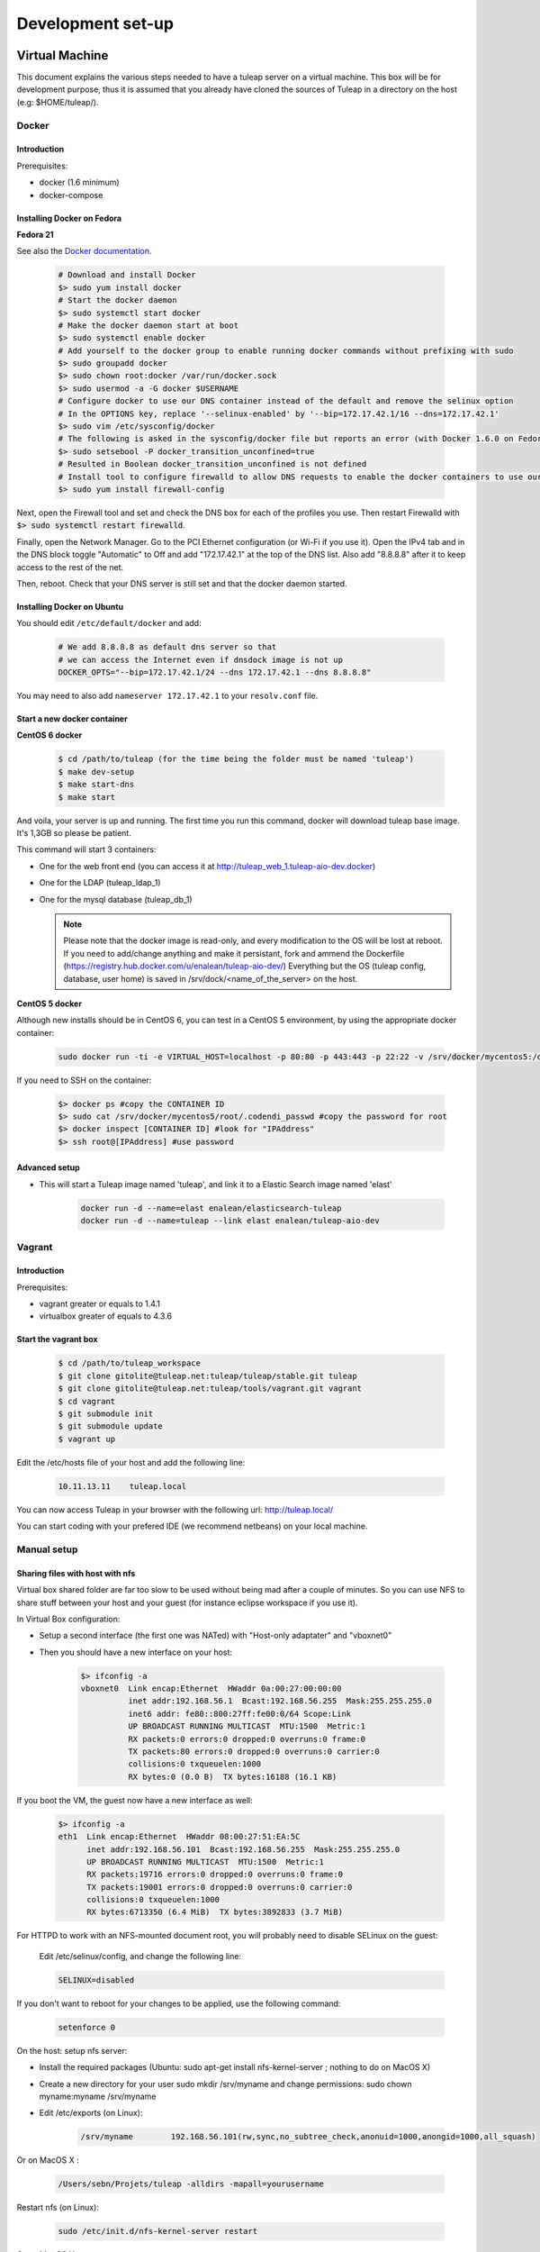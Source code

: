 Development set-up
==================

Virtual Machine
---------------
This document explains the various steps needed to have a tuleap server on a virtual machine. This box will be for development purpose, thus it is assumed that you already have cloned the sources of Tuleap in a directory on the host (e.g: $HOME/tuleap/).

Docker
``````
Introduction
"""""""""""""

Prerequisites:

- docker (1.6 minimum)
- docker-compose

Installing Docker on Fedora
"""""""""""""""""""""""""""

**Fedora 21**

See also the `Docker documentation`_.

.. _Docker documentation: http://docs.docker.com/installation/fedora/

  .. code-block:: bash

    # Download and install Docker
    $> sudo yum install docker
    # Start the docker daemon
    $> sudo systemctl start docker
    # Make the docker daemon start at boot
    $> sudo systemctl enable docker
    # Add yourself to the docker group to enable running docker commands without prefixing with sudo
    $> sudo groupadd docker
    $> sudo chown root:docker /var/run/docker.sock
    $> sudo usermod -a -G docker $USERNAME
    # Configure docker to use our DNS container instead of the default and remove the selinux option
    # In the OPTIONS key, replace '--selinux-enabled' by '--bip=172.17.42.1/16 --dns=172.17.42.1'
    $> sudo vim /etc/sysconfig/docker
    # The following is asked in the sysconfig/docker file but reports an error (with Docker 1.6.0 on Fedora 21)
    $> sudo setsebool -P docker_transition_unconfined=true
    # Resulted in Boolean docker_transition_unconfined is not defined
    # Install tool to configure firewalld to allow DNS requests to enable the docker containers to use our DNS container (otherwise you can access your containers using DNS but they can't use it themselves to link with other containers)
    $> sudo yum install firewall-config

Next, open the Firewall tool and set and check the DNS box for each of the profiles you use. Then restart Firewalld with :code:`$> sudo systemctl restart firewalld`.

Finally, open the Network Manager. Go to the PCI Ethernet configuration (or Wi-Fi if you use it).
Open the IPv4 tab and in the DNS block toggle "Automatic" to Off and add "172.17.42.1" at the top of the DNS list. Also add "8.8.8.8" after it to keep access to the rest of the net.

Then, reboot. Check that your DNS server is still set and that the docker daemon started.

Installing Docker on Ubuntu
"""""""""""""""""""""""""""

You should edit ``/etc/default/docker`` and add:

  .. code-block:: bash

    # We add 8.8.8.8 as default dns server so that
    # we can access the Internet even if dnsdock image is not up
    DOCKER_OPTS="--bip=172.17.42.1/24 --dns 172.17.42.1 --dns 8.8.8.8"

You may need to also add ``nameserver 172.17.42.1`` to your ``resolv.conf`` file.

Start a new docker container
""""""""""""""""""""""""""""

**CentOS 6 docker**

  .. code-block:: bash

    $ cd /path/to/tuleap (for the time being the folder must be named 'tuleap')
    $ make dev-setup
    $ make start-dns
    $ make start

And voila, your server is up and running. The first time you run this command, docker will download tuleap base image. It's 1,3GB so please be patient.

This command will start 3 containers:

* One for the web front end (you can access it at http://tuleap_web_1.tuleap-aio-dev.docker)
* One for the LDAP (tuleap_ldap_1)
* One for the mysql database (tuleap_db_1)

  .. NOTE:: Please note that the docker image is read-only, and every modification to the OS will be lost at reboot.
   If you need to add/change anything and make it persistant, fork and ammend the Dockerfile (https://registry.hub.docker.com/u/enalean/tuleap-aio-dev/)
   Everything but the OS (tuleap config, database, user home) is saved in /srv/dock/<name_of_the_server> on the host.


**CentOS 5 docker**

Although new installs should be in CentOS 6, you can test in a CentOS 5 environment, by using the appropriate docker container:

  .. code-block:: bash

    sudo docker run -ti -e VIRTUAL_HOST=localhost -p 80:80 -p 443:443 -p 22:22 -v /srv/docker/mycentos5:/data enalean/tuleap-aio:centos5


If you need to SSH on the container:

  .. code-block:: bash

    $> docker ps #copy the CONTAINER ID
    $> sudo cat /srv/docker/mycentos5/root/.codendi_passwd #copy the password for root
    $> docker inspect [CONTAINER ID] #look for "IPAddress"
    $> ssh root@[IPAddress] #use password


Advanced setup
""""""""""""""

- This will start a Tuleap image named 'tuleap', and link it to a Elastic Search image named 'elast'

    .. code-block:: bash

      docker run -d --name=elast enalean/elasticsearch-tuleap
      docker run -d --name=tuleap --link elast enalean/tuleap-aio-dev


Vagrant
```````
Introduction
"""""""""""""


Prerequisites:

- vagrant greater or equals to 1.4.1
- virtualbox greater of equals to 4.3.6

Start the vagrant box
"""""""""""""""""""""

  .. code-block:: bash

    $ cd /path/to/tuleap_workspace
    $ git clone gitolite@tuleap.net:tuleap/tuleap/stable.git tuleap
    $ git clone gitolite@tuleap.net:tuleap/tools/vagrant.git vagrant
    $ cd vagrant
    $ git submodule init
    $ git submodule update
    $ vagrant up

Edit the /etc/hosts file of your host and add the following line:

  .. code-block:: bash

    10.11.13.11    tuleap.local

You can now access Tuleap in your browser with the following url: http://tuleap.local/

You can start coding with your prefered IDE (we recommend netbeans) on your local machine.

Manual setup
````````````

Sharing files with host with nfs
"""""""""""""""""""""""""""""""""

Virtual box shared folder are far too slow to be used without being mad after a couple of minutes.
So you can use NFS to share stuff between your host and your guest (for instance eclipse workspace if you use it).

In Virtual Box configuration:

- Setup a second interface (the first one was NATed) with "Host-only adaptater" and "vboxnet0"
- Then you should have a new interface on your host:


    .. code-block:: bash

        $> ifconfig -a
        vboxnet0  Link encap:Ethernet  HWaddr 0a:00:27:00:00:00
                  inet addr:192.168.56.1  Bcast:192.168.56.255  Mask:255.255.255.0
                  inet6 addr: fe80::800:27ff:fe00:0/64 Scope:Link
                  UP BROADCAST RUNNING MULTICAST  MTU:1500  Metric:1
                  RX packets:0 errors:0 dropped:0 overruns:0 frame:0
                  TX packets:80 errors:0 dropped:0 overruns:0 carrier:0
                  collisions:0 txqueuelen:1000
                  RX bytes:0 (0.0 B)  TX bytes:16188 (16.1 KB)

If you boot the VM, the guest now have a new interface as well:

    .. code-block:: bash

        $> ifconfig -a
        eth1  Link encap:Ethernet  HWaddr 08:00:27:51:EA:5C
              inet addr:192.168.56.101  Bcast:192.168.56.255  Mask:255.255.255.0
              UP BROADCAST RUNNING MULTICAST  MTU:1500  Metric:1
              RX packets:19716 errors:0 dropped:0 overruns:0 frame:0
              TX packets:19001 errors:0 dropped:0 overruns:0 carrier:0
              collisions:0 txqueuelen:1000
              RX bytes:6713350 (6.4 MiB)  TX bytes:3892833 (3.7 MiB)

For HTTPD to work with an NFS-mounted document root, you will probably need to disable SELinux on the guest:

    Edit /etc/selinux/config, and change the following line:

    .. code-block:: bash

        SELINUX=disabled

If you don't want to reboot for your changes to be applied, use the following command:

    .. code-block:: bash

        setenforce 0

On the host: setup nfs server:

- Install the required packages (Ubuntu: sudo apt-get install nfs-kernel-server ; nothing to do on MacOS X)
- Create a new directory for your user sudo mkdir /srv/myname and change permissions: sudo chown myname:myname /srv/myname
- Edit /etc/exports (on Linux):

    .. code-block:: bash

        /srv/myname        192.168.56.101(rw,sync,no_subtree_check,anonuid=1000,anongid=1000,all_squash)

Or on MacOS X :

    .. code-block:: bash

        /Users/sebn/Projets/tuleap -alldirs -mapall=yourusername

Restart nfs (on Linux):

    .. code-block:: bash

        sudo /etc/init.d/nfs-kernel-server restart

Or on MacOS X:

    .. code-block:: bash

        sudo nfsd restart

Notes:

    ip address is the one of VM "host-only" interface (eth1 in our example)
    anonuid & anongid refer to the numerical id of your user on the host (myname) you can get them with (id myname)
    anonuid=1000,anongid=1000,all_squash will force all writes on the VM to be remaped as your username on host.

On the guest: setup the nfs client:

You can test with mount 192.168.56.1:/srv/myname /mnt (please note the ip address, the IP associated to vboxnet0 on host).
If it works, unmount (umount /mnt) it and add to /etc/fstab:

    .. code-block:: bash

        192.168.56.1:/srv/myname /mnt/myname    nfs     rw,auto,rw 0 0

And mount it mount /mnt/myname

Now you are ready to use your host files on the client. If you already have a workspace on your homedir, you should move it into the shared area (mv /workspace /srv/myname).

And finally, replace the existing Tuleap install by the development one:

    .. code-block:: bash

        $> cd /usr/share
        $> mv codendi codendi_rpm
        $> ln -s /mnt/myname/workspace/Tuleap codendi
        $> service httpd restart

Sharing files with host with lxc
"""""""""""""""""""""""""""""""""

Note : do these steps on PHP 5.1 lxc virtual machines before run the setup.sh

In the /var/lib/lxc/myLxcVirtualName/config add the line

    .. code-block:: bash

        lxc.mount.entry=/srv/myTuleapDir /var/lib/lxc/myLxcVirtualName/rootfs/mnt none bind  0 0

In order to let your lxc host access the /mnt, get the uid and gid by using the 'll' command, and the original uid and gid by 'id codendiadm' Then:

    .. code-block:: bash

        usermod -u youruid codendiadm
        groupmod -g yourgid codendiadm
        find / -uid yourolduid -exec chown codendiadm {} \;
        find / -gid youroldgid -exec chgrp codendiadm {} \;
        reboot

Git workflow
------------

Development repository is hosted on http://gerrit.tuleap.net

You can checkout either from ssh or http: http://gerrit.tuleap.net/#/admin/projects/tuleap

Alternative repositories
````````````````````````

The reference repository, stable, is "the true master" (ie. it's from this repository that releases are rolled out).

There are mirrors of stable repository available:

- On Github public/anonymous access. Synchronized on every push on master.

Setting up your environment
```````````````````````````

1. configure your local config to rebase when you pull changes locally:

  .. code-block:: bash

    $> git config branch.autosetuprebase always

2. install local hooks:

  .. code-block:: bash

    $> cp .git/hooks/pre-commit.sample .git/hooks/pre-commit
    $> curl -o .git/hooks/commit-msg http://gerrit.tuleap.net/tools/hooks/commit-msg
    $> chmod u+x .git/hooks/commit-msg

3. Configure your gerrit environement

Setup you account (please use the same login name than on tuleap.net) on http://gerrit.tuleap.net and publish your ssh key (not needed if you are using http as transport).

  .. code-block:: bash

    $> git remote add gerrit ssh://USERNAME@gerrit.tuleap.net:29418/tuleap.git

Autoloaders
------------

A certain number of the Tuleap plugins have been fitted with class autoloaders. These autoloaders (where present) are located in

  .. code-block:: bash

        plugins/%plugin name%/include/autoload.php=

These files are auto-generated so please do not edit!

Updating the autoloaders
`````````````````````````

When you add a new class, you need to regenerate the autoloader.php file for the corresponding project.

To do so

* Ensure you have the pear "phpab" extension installed;
* Open a console window and navigate to the root of your tuleap project;

Run the following command from the Tuleap project root.

 .. code-block:: bash

        $ make autoload

Generating a new autoloader file for a plugin
``````````````````````````````````````````````

If you want to add an autoloader to a plugin that does not have one, then you need to follow these steps

* Open a console window and navigate to the root of your tuleap project;
* Edit the AUTOLOADED_PATH variable in the file called "Makefile". Add the location of the source code of the plugin you wish to add an autoload to. E.g the tracker plugin has its source code in plugins/tracker/include so we add that path to the variable.

Run the following command from the Tuleap project root.

.. code-block:: bash

        $ make autoload

This will generate new autoload.php files in each of the locations specified in the AUTOLOADED_PATH variable in the file called "Makefile"

Removing instances of require_once
```````````````````````````````````

There is a tool that will remove all instances of require_once from all files in a given directory.

If you use the tool then you need to check all modifications made by it as it

* Also removes any line containing the text "require" from those files;
* Removes require_once instances even if the file required is in a different plugin that is not covered by autoload.php. E.g. there are files in the tracker plugin that require files in src/common/. These require_once instances should be left in the files.

To use this tool, simply run the following command from the Tuleap project root.

.. code-block:: bash

        $ tools/utils/autoload/generate.sh plugin/%plugin name%/include/

Tip: run a git diff to check all changes made by the tool!

LESS
-----

What's LESS ?
``````````````

LESS files are just extended CSS files. It means you can use variables, functions, operations and more in CSS files very easily. It's fully backward compatible with exiting CSS files (you can rename file.css to file.less, compile file.less and it'll just work).

Please refer to the LESS documentation for more information.

Install Recess in Tuleap environment
`````````````````````````````````````

Download and install NodeJS if needed
""""""""""""""""""""""""""""""""""""""

Download the NodeJS binaries here.

Put the archive wherever you want and extract it:

    .. code-block:: bash

        mv node-v0.10.21-linux-x64.tar.gz /usr/local/src
        cd /usr/local/src
        tar -zxvf node-v0.10.21-linux-x64.tar.gz
        ln -s node-v0.10.21-linux-x64 node

You have to add NodeJS to your path. To do so, edit your profile file. For example, if you use bash:

    .. code-block:: bash

        vi ~/.bash_profile

Add or edit the line containing your PATH definition:

    .. code-block:: bash

        export PATH=$PATH:/usr/local/src/node/bin

Then, if necessary, source your console's profile:

    .. code-block:: bash

        source ~/.bash_profile

Download and install Less using npm if needed
""""""""""""""""""""""""""""""""""""""""""""""

Run this command:

    .. code-block:: bash

        npm install less -g

Check that everything went fine:

    .. code-block:: bash

        lessc -v

Download and install Recess using npm if needed
""""""""""""""""""""""""""""""""""""""""""""""""

Run this command:

    .. code-block:: bash

        npm install recess -g

Check that everything went fine:

    .. code-block:: bash

        recess -v

Compile LESS files
```````````````````

You are now able to compile LESS files. Just go to your tuleap installation directory:

    .. code-block:: bash

        cd /usr/share/codendi

And compile LESS files:

    .. code-block:: bash

        make less

This command will compile all LESS files present in plugin and src directories. One CSS file will be created/updated for each LESS file.

Keep in mind that:

- you have to run make less everytime you edit a LESS file except if you have enabled the dev mode.
- all modifications must be done in LESS file, not in CSS file.

Use the development mode
`````````````````````````

Add EPEL repos if needed
"""""""""""""""""""""""""

    .. code-block:: bash

        wget http://dl.fedoraproject.org/pub/epel/5/x86_64/epel-release-5-4.noarch.rpm
        wget http://rpms.famillecollet.com/enterprise/remi-release-5.rpm
        rpm -Uvh remi-release-5*.rpm epel-release-5*.rpm

Download inotify-tools if needed
""""""""""""""""""""""""""""""""

    .. code-block:: bash

        yum install inotify-tools

Launch the development mode
""""""""""""""""""""""""""""

Launch make less-dev to watch modifications on LESS files. Everytime a LESS file is modified, it will be recompiled automatically.

Just go to your tuleap installation directory:

    .. code-block:: bash

        cd /usr/share/codendi

And launch the development mode:

    .. code-block:: bash

        make less-dev

Use Ctrl+C to quit the development mode

FAQ
````

OMG, there are barely understandable error while compiling less files
""""""""""""""""""""""""""""""""""""""""""""""""""""""""""""""""""""""

    .. code-block:: bash

        [tuleap] make less
        […]
        Compiling /home/nicolas/tuleap/src/www/themes/KASS/css/style.less

        /usr/local/lib/node_modules/recess/node_modules/less/lib/less/parser.js:421
                                throw new(LessError)(e, env);
                                      ^
        [object Object]
        […]

To have more details about the error you can issue the lessc command on the incriminated file:

    .. code-block:: bash

        [tuleap] lessc /home/nicolas/tuleap/src/www/themes/KASS/css/style.less
        NameError: variable @inputHeight is undefined in /home/nicolas/tuleap/src/www/themes/common/css/bootstrap-2.3.2/mixins.less on line 157, column 15:
        156   width: 100%;
        157   min-height: @inputHeight; // Make inputs at least the height of their button counterpart (base line-height + padding + border)
        158   .box-sizing(border-box); // Makes inputs behave like true block-level elements

Debug & profiling
-----------------

You need to collect as much informations about errors and stack traces as possible:

    .. code-block:: bash

        $> yum install php-pecl-xdebug && service httpd restart

Go at the end of the ``/etc/httpd/conf.d/php.conf`` file and modify the latest lines to match:

    .. code-block:: apache

        php_flag display_errors on
        php_flag html_errors on
        php_value error_reporting "6143"

Edit ``/etc/php.d/xdebug.ini`` and add those lines:

    .. code-block:: properties

        ; Enable xdebug extension module
        zend_extension=/usr/lib64/php/modules/xdebug.so

        xdebug.max_nesting_level=200

        xdebug.var_display_max_depth=3
        xdebug.profiler_enable_trigger=1
        xdebug.profiler_output_dir="/mnt/manuel/workspace/cachegrind"
        xdebug.profiler_output_name="cachegrind.out.%s.%r"

How to use it:

- When you add ``XDEBUG_PROFILE=1`` as a request parameter (e.g. ￼``http://..../?stuff&XDEBUG_PROFILE=1``) it will generate a profile info into  ``profiler_output_dir``
- With kcachegrind (on your host) you can analyse the generated trace and find hotspots

Tests
------

We strongly encourage developers to apply TDD. Not only as a test tool but as a design tool.

Run tests
``````````

Tuleap comes with a handy test environment, based on SimpleTest. File organization:

- Core tests (for things in src directory) can be found in tests/simpletest directory with same subdirectory organization (eg. src/common/frs/FRSPackage.class.php tests are in tests/simpletest/common/frs/FRSPackageTest.php).
- Plugins tests are in each plugin tests directory (eg. plugins/tracker/include/Tracker.class.php tests are in plugins/tracker/tests/TrackerTest.php).

To run tests you can either use:

- the web interface available at http://localhost/plugins/tests/ (given localhost is your development server)
- the CLI interface: make tests (at the root of the sources). You can run a file or a directory: php tests/bin/simpletest plugins/docman

Run tests with docker
````````````````````

We have docker images to run unit tests on all environments:

* centos5 + php 5.1: enalean/tuleap-simpletest:c5-php51
* centos6 + php 5.3: enalean/tuleap-simpletest:c6-php53
* centos6 + php 5.4: enalean/tuleap-simpletest:c6-php54
* centos6 + php 5.5: enalean/tuleap-simpletest:c6-php55

Basically, executing tests is as simple as, from root of Tuleap sources:

    .. code-block:: bash

        $> docker run --rm=true -v $PWD:/tuleap enalean/tuleap-simpletest:c6-php54 /tuleap/tests/simpletest /tuleap/tests/integration /tuleap/plugins

If there is only one file or directory you are intrested in:

    .. code-block:: bash

        $> docker run --rm=true -v $PWD:/tuleap enalean/tuleap-simpletest:c6-php53 --nodb /tuleap/tests/simpletest/common/project/ProjectManagerTest.php

Please note the --nodb switch, it allows a faster start when there is no DB involved.



REST tests
""""""""""

There is also a docker image for REST tests:

    .. code-block:: bash

        $> docker run --rm=true -v $PWD:/tuleap enalean/tuleap-test-rest


Organize your tests
````````````````````

All the tests related to one class (therefore to one file) should be kept in one test file (src/common/foo/Bar.class.php tests should be in tests/simpletest/common/foo/BarTest?.php). However, we strongly encourage you to split test cases in several classes to leverage on setUp.

    .. code-block:: bash

        class Bar_IsAvailableTest extends TuleapTestCase {
            //...
        }

        class Bar_ComputeDistanceTest extends TuleapTestCase {
            //...
        }

Of course, it's by no mean mandatory and always up to the developer to judge if it's relevant or not to split tests in several classes. A good indicator would be that you can factorize most of tests set up in the setUp method. But if the setUp contains things that are only used by some tests, it's probably a sign that those tests (and corresponding methods) should be in a dedicated class.

Write a test
````````````

What makes a good test:

- It's simple
- It has an explicit name that fully describes what is tested
- It tests only ONE thing at a time

Diffrences with simpletest:

- tests methods can start with it keyword instead of test. Example: public function itThrowsAnExceptionWhenCalledWithNull()

On top of simpletest we added a bit of syntactic sugar to help writing readable tests. Most of those helpers are meant to help dealing with mock objects.

class Bar_IsAvailableTest extends TuleapTestCase {

   .. code-block:: bash

            public function itThrowsAnExceptionWhenCalledWithNull() {
                $this->expectException();
                $bar = new Bar();
                $bar->isAvailable(null);
            }

            public function itIsAvailableIfItHasMoreThan3Elements() {
                $foo = mock('Foo');
                stub($foo)->count()->returns(4);
                //Syntaxic sugar for :
                //$foo = new MockFoo();
                //$foo->setReturnValue('count', 4);

                $bar = new Bar();
                $this->assertTrue($bar->isAvailable($foo));
            }

            public function itIsNotAvailableIfItHasLessThan3Elements() {
                $foo = stub('Foo')->count()->returns(2);

                $bar = new Bar();
                $this->assertFalse($bar->isAvailable($foo));
            }
}

Available syntaxic sugars SimpleTest:
   .. code-block:: bash

            Mock::generate('Foo'); $foo = new MockFoo();
            $foo->setReturnValue('bar', 123, array($arg1, $arg2));
            $foo->expectOnce('bar', array($arg1, $arg2));
            $foo->expectNever('bar');
            $foo->expectAt(2, 'bar', array($arg1, $arg2));
            $foo->expectCallCount('bar', 4);

Tuleap:
   .. code-block:: bash

            $foo = mock('Foo');
            stub($foo)->bar($arg1, $arg2)->returns(123);
            stub($foo)->bar($arg1, $arg2)->once();
            stub($foo)->bar()->never();
            stub($foo)->bar(arg1, arg2)->at(2);
            stub($foo)->bar()->count(4);


See details and more helpers in plugins/tests/www/MockBuilder.php.

Helpers and database
`````````````````````

A bit of vocabulary:

    Interactions between Tuleap and the database should be done via DataAccessObject (aka. dao) objects (see src/common/dao/include/DataAccessObject.class.php)
    A dao that returns rows from database wrap the result in a DataAccessResult (aka. dar) object (see src/common/dao/include/DataAccessResult.class.php)

Tuleap test helpers ease interaction with database objects. If you need to interact with a query result you can use mock's returnsDar, returnsEmptyDar and returnsDarWithErrors.

   .. code-block:: bash

            public function itDemonstrateHowToUseReturnsDar() {

                $project_id = 15;
                $project    = stub('Project')->getId()->returns($project_id);

                $dao        = stub('FooBarDao')->searchByProjectId($project_id)->returnsDar(
                    array(
                        'id'  => 1
                        'name' => 'foo'
                    ),
                    array(
                        'id'  => 2
                        'name' => 'klong'
                    ),
                );

                $some_factory = new Some_Factory($dao);
                $some_stuff   = $some_factory->getByProject($project);
                $this->assertEqual($some_stuff[0]->getId(), 1);
                $this->assertEqual($some_stuff[1]->getId(), 2);
            }

Builders
`````````

Keep tests clean, small and readable is a key for maintainability (and avoid writing crappy tests). A convenient way to simplify tests is to use Builder Pattern to wrap build of complex objects.

Note: this is not an alternative to partial mocks and should be used only on "Data" objects (logic less, transport objects). It's not a good idea to create a builder for a factory or a manager.

At time of writing, there are 2 builders in Core aUser.php and aRequest.php:

   .. code-block:: bash

            public function itDemonstrateHowToUseUserAndRequest() {

                $current_user = aUser()->withId(12)->withUserName('John Doe')->build();
                $new_user     = aUser()->withId(655957)->withUserName('Usain Bolt')->build();
                $request      = aRequest()->withUser($current_user)->withParam('func', 'add_user')->withParam('user_id', 655957)->build();

                $some_manager = new Some_Manager($request);
                $some_manager->createAllNewUsers();
            }

There are plenty of builders in plugins/tracker/tests/builders and you are strongly encouraged to add new one when relevant.

Trang
------

Trang is an opensource tool used by Tuleap to transform a RNC schema in RNG, or vice versa.

The trang tarball is hosted on tuleap.net and can be downloaded here: https://tuleap.net/plugins/docman/?group_id=101&action=show&id=502

How to use it
``````````````

In order to use it, extract the tarball content and launch the following command:

    .. code-block:: bash

      $ java -jar trang.jar -I rnc -O rng \
        TULEAP_PATH/plugins/tracker/www/resources/tracker.rnc \
        TULEAP_PATH/plugins/tracker/www/resources/tracker.rng

Which files need trang ?
``````````````````````````

Currently, there are 4 schema files which need trang in case of modification:

* plugins/tracker/www/resources/tracker.rnc
* plugins/tracker/www/resources/artifact.rnc
* plugins/agiledashboard/www/resources/xml_project_agiledashboard.rnc
* plugins/cardwall/www/resources/xml_project_cardwall.rnc

Documentation
``````````````

You can find the trang documentation here: http://www.thaiopensource.com/relaxng/trang-manual.html

LDAP
----

You can set-up a local ldap with a UI managment front in a few steps.

 * Install docker then follow the instructions here for creating an ldap instance https://github.com/Enalean/docker-ldap-dev
 * Download and install http://phpldapadmin.sourceforge.net/wiki/index.php/Installation
 * Modify config.php to your liking
 * Restart apache and go to [name of your localhost]/phpldapadmin
 * Hack one of files in phpldapadmin (known bug) http://stackoverflow.com/questions/20673186/getting-error-for-setting-password-feild-when-creating-generic-user-account-phpl
 * Log-in with the crediantials from the docker README: (currently) cn=Manager,dc=tuleap,dc=local / welcome0

Example config.php:

    .. code-block:: php

        $config->custom->appearance['friendly_attrs'] = array(
            'facsimileTelephoneNumber' => 'Fax',
            'gid'                      => 'Group',
            'mail'                     => 'Email',
            'telephoneNumber'          => 'Telephone',
            'uid'                      => 'User Name',
            'userPassword'             => 'Password'
        );

        ......

        /*********************************************
         * Define your LDAP servers in this section  *
         *********************************************/

        $servers = new Datastore();

        $servers->newServer('ldap_pla');
        $servers->setValue('server','name','My LDAP Server');
        $servers->setValue('server','host','ldap://localhost');
        $servers->setValue('login','auth_type','cookie');
        $servers->setValue('login','bind_id','cn=Manager,dc=tuleap,dc=local');
        $servers->setValue('login','bind_pass','welcome0');


Using your local LDAP with a local gerrit
`````````````````````````````````````````

Use this config in ``etc/gerrit.conf``:

    .. code-block:: bash

        [auth]
            type = LDAP
        [ldap]
            server = ldap://localhost
            accountBase = ou=people,dc=tuleap,dc=local
            groupBase = ou=groups,dc=tuleap,dc=local
            accountFullName = cn
            sslVerify = false

Angular
-------

Install
    .. code-block:: bash

        $> cd /my/tuleap/sources/plugins/agiledashboard/www/js/[kanban|planning-v2]/
        $> npm install
        $> sudo npm install -g bower
        $> bower install
        $> sudo npm install -g grunt
        $> sudo npm install -g grunt-cli

Compile
    .. code-block:: bash

        $> cd /my/tuleap/sources/plugins/agiledashboard/www/js/[kanban|planning-v2]/
        $> grunt
        or
        $> grunt watch


ForgeUpgrade
-------------

Database upgrading
```````````````````

Each version of Tuleap is likely to differ from the next one on many levels including in it's database structure. To manage this, ForgeUpgrade? has inbuilt internal functionality akin to that of commonly used tools such as dbdeploy or MIGRATEdb. Whereas the latter use sql and xml scripts to describe each database change, ForgeUpgrade? uses php scripts.

The upgrading of the database happens when the above command is run:
  .. code-block:: bash

    $> /usr/lib/forgeupgrade/bin/forgeupgrade --config=/etc/tuleap/forgeupgrade/config.ini update

Database scripts
""""""""""""""""

* The scripts are located within the db/mysql/updates/yyyy/ directory of each plugin and of the Tuleap core, e.g. `/path/to/tuleap/cardwall/db/mysql/updates/2012/`
* Each script is php file that begins with the Enalean license and contains a single class.
* The class name is structured as follows: byyyyMMddhhmm_description_of_change_being_made and MUST extend the class "ForgeUpgrade?_Bucket".

Where:

* `yyyy` is the year;
* `MM` the month;
* `dd` the day and so on.

The "b" is not symbolic of anything and must always be the first letter in the class name.

sample script
"""""""""""""

   .. code-block:: bash

        <?php
        /**
         * Copyright (c) Enalean, 2012. All Rights Reserved.
         * ....
         */
        class b201206051455_add_cardwall_on_top_table extends ForgeUpgrade_Bucket {

            public function description() {
                return <<<EOT
                Add table to store trackers that enable cardwall on top of them
                EOT;
            }

            public function preUp() {
                $this->db = $this->getApi('ForgeUpgrade_Bucket_Db');
            }

            public function up() {
                $sql = "CREATE TABLE IF NOT EXISTS plugin_cardwall_on_top(
                          tracker_id int(11) NOT NULL PRIMARY KEY
                        )";
                $this->db->createTable('plugin_cardwall_on_top', $sql);
            }

            public function postUp() {
                if (!$this->db->tableNameExists('plugin_cardwall_on_top')) {
                    throw new ForgeUpgrade_Bucket_Exception_UpgradeNotCompleteException('plugin_cardwall_on_top table is missing');
                }
            }
        }
        ?>

When creating a new script, the only methods you generally need to change are description() and up().

Pimp your Tuleap under development
------------------------------------

When your are hacking Tuleap localized on your own server or virtual machine, you often
have tuleap.net open in another tab in order to have access to bug and requirement tracker.

So we recommend you to define for your own Tuleap a new favicon. With that, tuleap.net and your Tuleap
Will not have the same layout in your browser tabs anymore.

To do this, add your custom favicon with:

    .. code-block:: bash

        mkdir -p /etc/codendi/themes/common/images/
        cp favicon.ico /etc/codendi/themes/common/images/
